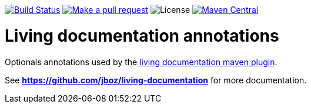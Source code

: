 
image:https://travis-ci.org/jboz/living-documentation.svg?branch=master["Build Status", link="https://travis-ci.org/jboz/living-documentation"]
image:https://img.shields.io/badge/PRs-welcome-brightgreen.svg["Make a pull request", link="http://makeapullrequest.com"]
image:https://img.shields.io/github/license/jboz/living-documentation.svg[License]
image:https://maven-badges.herokuapp.com/maven-central/ch.ifocusit.livingdoc/livingdoc-annotations/badge.svg?style=flat["Maven Central", link="https://maven-badges.herokuapp.com/maven-central/ch.ifocusit.livingdoc/livingdoc-annotations"]

= Living documentation annotations

Optionals annotations used by the https://github.com/jboz/living-documentation/tree/master/livingdoc-maven-plugin[living documentation maven plugin].

See *https://github.com/jboz/living-documentation* for more documentation.
